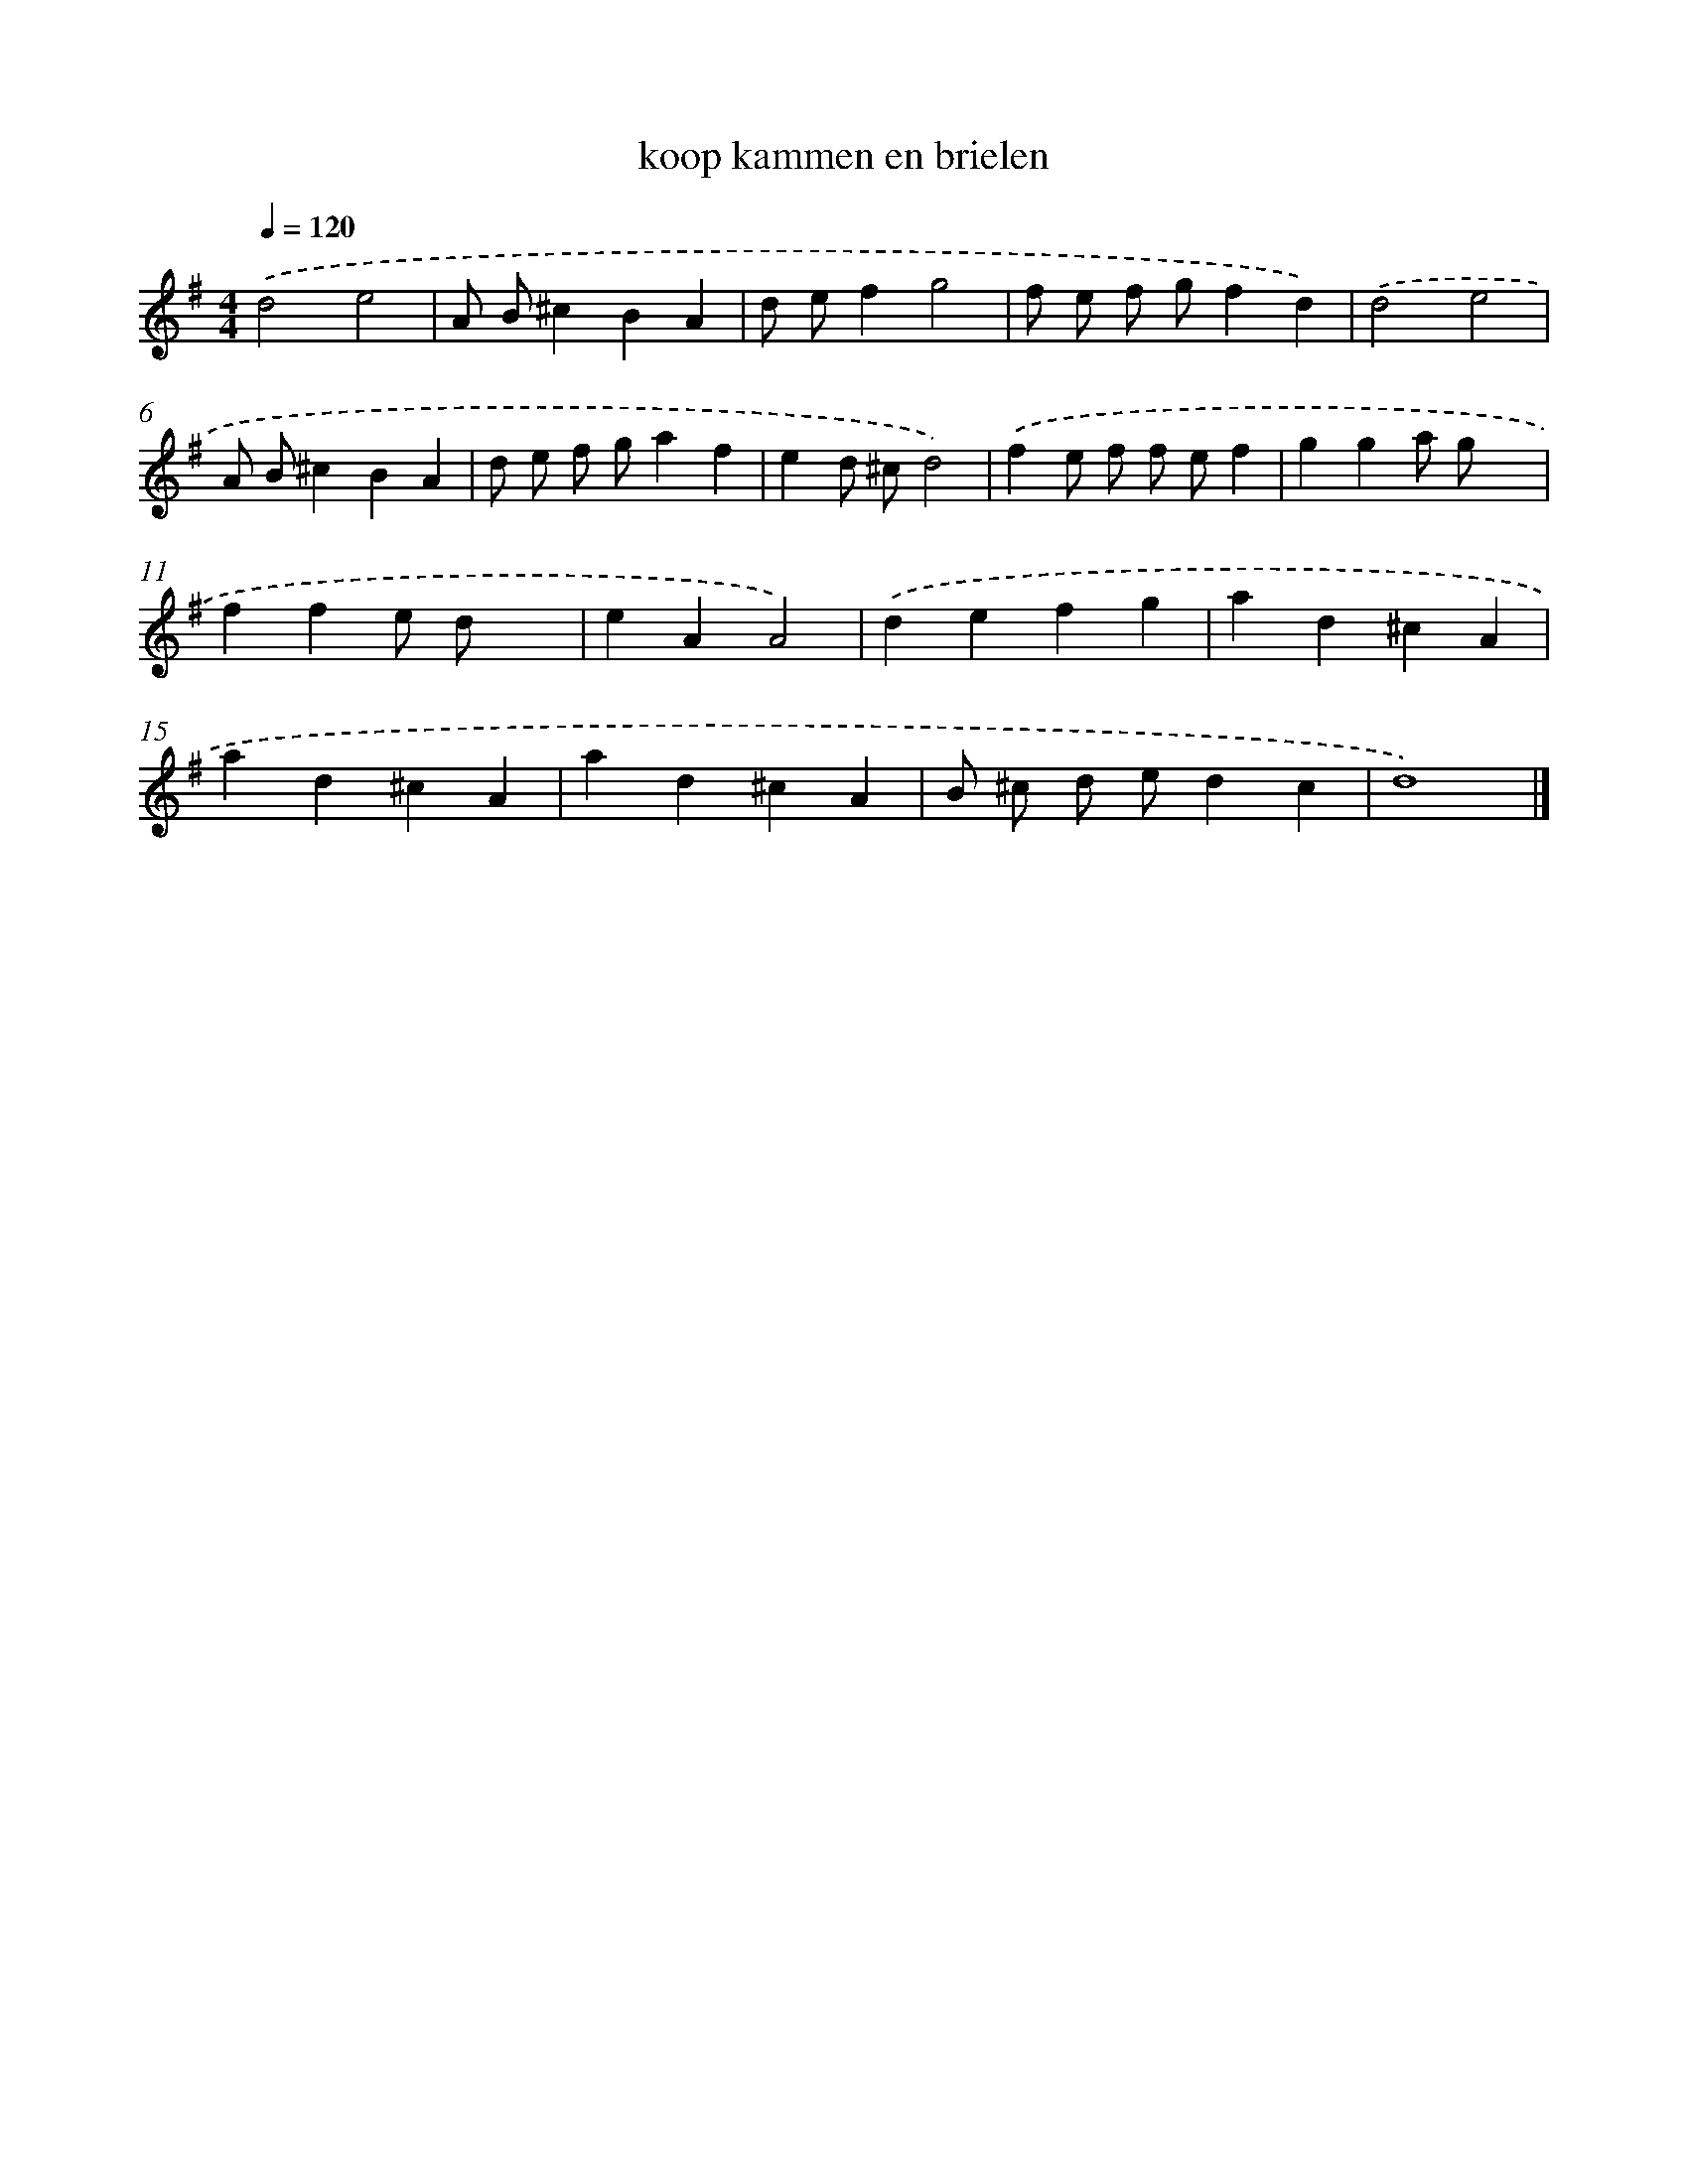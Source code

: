 X: 15796
T: koop kammen en brielen
%%abc-version 2.0
%%abcx-abcm2ps-target-version 5.9.1 (29 Sep 2008)
%%abc-creator hum2abc beta
%%abcx-conversion-date 2018/11/01 14:37:57
%%humdrum-veritas 2222309358
%%humdrum-veritas-data 1584492607
%%continueall 1
%%barnumbers 0
L: 1/4
M: 4/4
Q: 1/4=120
K: G clef=treble
.('d2e2 |
A/ B/^cBA |
d/ e/fg2 |
f/ e/ f/ g/fd) |
.('d2e2 |
A/ B/^cBA |
d/ e/ f/ g/af |
ed/ ^c/d2) |
.('fe/ f/ f/ e/f |
gga/ g/x |
ffe/ d/x |
eAA2) |
.('defg |
ad^cA |
ad^cA |
ad^cA |
B/ ^c/ d/ e/dc |
d4) |]
